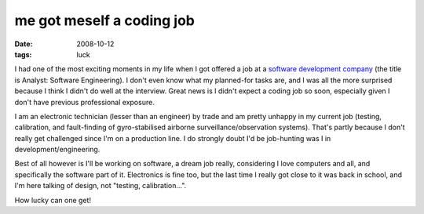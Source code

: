 me got meself a coding job
==========================

:date: 2008-10-12
:tags: luck



I had one of the most exciting moments in my life when I got offered a
job at a `software development company`_ (the title is Analyst: Software
Engineering). I don't even know what my planned-for tasks are, and I was
all the more surprised because I think I didn't do well at the
interview. Great news is I didn't expect a coding job so soon,
especially given I don't have previous professional exposure.

I am an electronic technician (lesser than an engineer) by trade and am
pretty unhappy in my current job (testing, calibration, and
fault-finding of gyro-stabilised airborne surveillance/observation
systems). That's partly because I don't really get challenged since I'm
on a production line. I do strongly doubt I'd be job-hunting was I in
development/engineering.

Best of all however is I'll be working on software, a dream job really,
considering I love computers and all, and specifically the software part
of it. Electronics is fine too, but the last time I really got close to
it was back in school, and I'm here talking of design, not "testing,
calibration...".

How lucky can one get!

.. _software development company: http://www.tauspace.com
